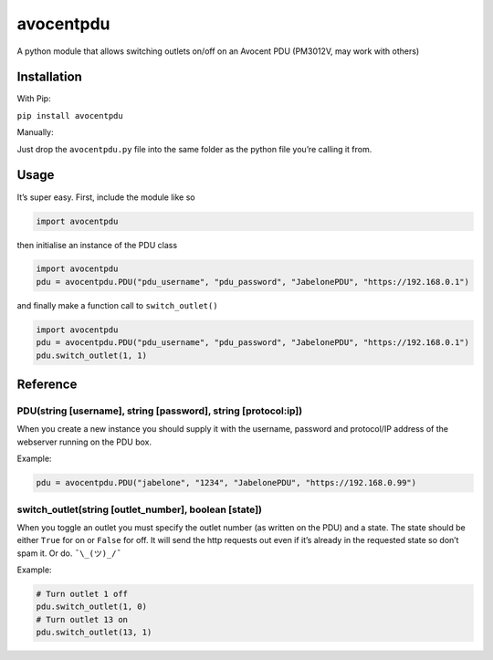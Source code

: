 avocentpdu
==========

A python module that allows switching outlets on/off on an Avocent PDU
(PM3012V, may work with others)

Installation
------------
With Pip:

``pip install avocentpdu``

Manually:

Just drop the ``avocentpdu.py`` file into the same folder as the python
file you’re calling it from.

Usage
-----

It’s super easy. First, include the module like so

.. code:: python

    import avocentpdu

then initialise an instance of the PDU class

.. code:: python

 import avocentpdu
 pdu = avocentpdu.PDU("pdu_username", "pdu_password", "JabelonePDU", "https://192.168.0.1")

and finally make a function call to ``switch_outlet()``

.. code:: python

    import avocentpdu
    pdu = avocentpdu.PDU("pdu_username", "pdu_password", "JabelonePDU", "https://192.168.0.1")
    pdu.switch_outlet(1, 1)

Reference
---------

PDU(string [username], string [password], string [protocol:ip])
~~~~~~~~~~~~~~~~~~~~~~~~~~~~~~~~~~~~~~~~~~~~~~~~~~~~~~~~~~~~~~~

When you create a new instance you should supply it with the username,
password and protocol/IP address of the webserver running on the PDU
box.

Example:

.. code:: python

    pdu = avocentpdu.PDU("jabelone", "1234", "JabelonePDU", "https://192.168.0.99")

switch\_outlet(string [outlet\_number], boolean [state])
~~~~~~~~~~~~~~~~~~~~~~~~~~~~~~~~~~~~~~~~~~~~~~~~~~~~~~~~

When you toggle an outlet you must specify the outlet number (as written
on the PDU) and a state. The state should be either ``True`` for on or
``False`` for off. It will send the http requests out even if it’s
already in the requested state so don’t spam it. Or do. ``¯\_(ツ)_/¯``

Example:

.. code:: python

    # Turn outlet 1 off
    pdu.switch_outlet(1, 0)
    # Turn outlet 13 on
    pdu.switch_outlet(13, 1)
